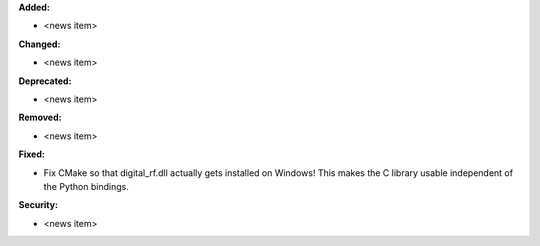 **Added:**

* <news item>

**Changed:**

* <news item>

**Deprecated:**

* <news item>

**Removed:**

* <news item>

**Fixed:**

* Fix CMake so that digital_rf.dll actually gets installed on Windows! This makes the C library usable independent of the Python bindings.

**Security:**

* <news item>
